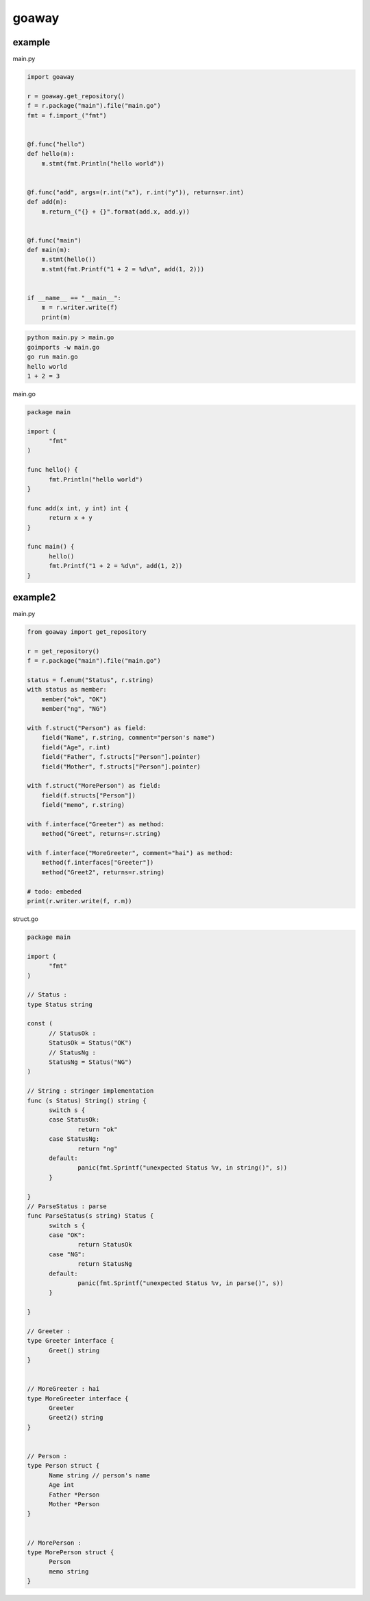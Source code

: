goaway
========================================

.. image:: https://travis-ci.org/podhmo/goaway.svg?branch=master
    :target: https://travis-ci.org/podhmo/goaway


example
----------------------------------------

main.py

.. code-block:: python

  import goaway
  
  r = goaway.get_repository()
  f = r.package("main").file("main.go")
  fmt = f.import_("fmt")
  
  
  @f.func("hello")
  def hello(m):
      m.stmt(fmt.Println("hello world"))
  
  
  @f.func("add", args=(r.int("x"), r.int("y")), returns=r.int)
  def add(m):
      m.return_("{} + {}".format(add.x, add.y))
  
  
  @f.func("main")
  def main(m):
      m.stmt(hello())
      m.stmt(fmt.Printf("1 + 2 = %d\n", add(1, 2)))
  
  
  if __name__ == "__main__":
      m = r.writer.write(f)
      print(m)


.. code-block:: bash

  python main.py > main.go
  goimports -w main.go
  go run main.go
  hello world
  1 + 2 = 3
  

main.go

.. code-block:: main.go

  package main
  
  import (
  	"fmt"
  )
  
  func hello() {
  	fmt.Println("hello world")
  }
  
  func add(x int, y int) int {
  	return x + y
  }
  
  func main() {
  	hello()
  	fmt.Printf("1 + 2 = %d\n", add(1, 2))
  }


example2
----------------------------------------

main.py

.. code-block:: python

  from goaway import get_repository
  
  r = get_repository()
  f = r.package("main").file("main.go")
  
  status = f.enum("Status", r.string)
  with status as member:
      member("ok", "OK")
      member("ng", "NG")
  
  with f.struct("Person") as field:
      field("Name", r.string, comment="person's name")
      field("Age", r.int)
      field("Father", f.structs["Person"].pointer)
      field("Mother", f.structs["Person"].pointer)
  
  with f.struct("MorePerson") as field:
      field(f.structs["Person"])
      field("memo", r.string)
  
  with f.interface("Greeter") as method:
      method("Greet", returns=r.string)
  
  with f.interface("MoreGreeter", comment="hai") as method:
      method(f.interfaces["Greeter"])
      method("Greet2", returns=r.string)
  
  # todo: embeded
  print(r.writer.write(f, r.m))


.. code-block:: bash

  

struct.go

.. code-block:: struct.go

  package main
  
  import (
  	"fmt"
  )
  
  // Status :
  type Status string
  
  const (
  	// StatusOk :
  	StatusOk = Status("OK")
  	// StatusNg :
  	StatusNg = Status("NG")
  )
  
  // String : stringer implementation
  func (s Status) String() string {
  	switch s {
  	case StatusOk:
  		return "ok"
  	case StatusNg:
  		return "ng"
  	default:
  		panic(fmt.Sprintf("unexpected Status %v, in string()", s))
  	}
  
  }
  // ParseStatus : parse
  func ParseStatus(s string) Status {
  	switch s {
  	case "OK":
  		return StatusOk
  	case "NG":
  		return StatusNg
  	default:
  		panic(fmt.Sprintf("unexpected Status %v, in parse()", s))
  	}
  
  }
  
  // Greeter :
  type Greeter interface {
  	Greet() string
  }
  
  
  // MoreGreeter : hai
  type MoreGreeter interface {
  	Greeter
  	Greet2() string
  }
  
  
  // Person :
  type Person struct {
  	Name string // person's name
  	Age int
  	Father *Person
  	Mother *Person
  }
  
  
  // MorePerson :
  type MorePerson struct {
  	Person
  	memo string
  }

